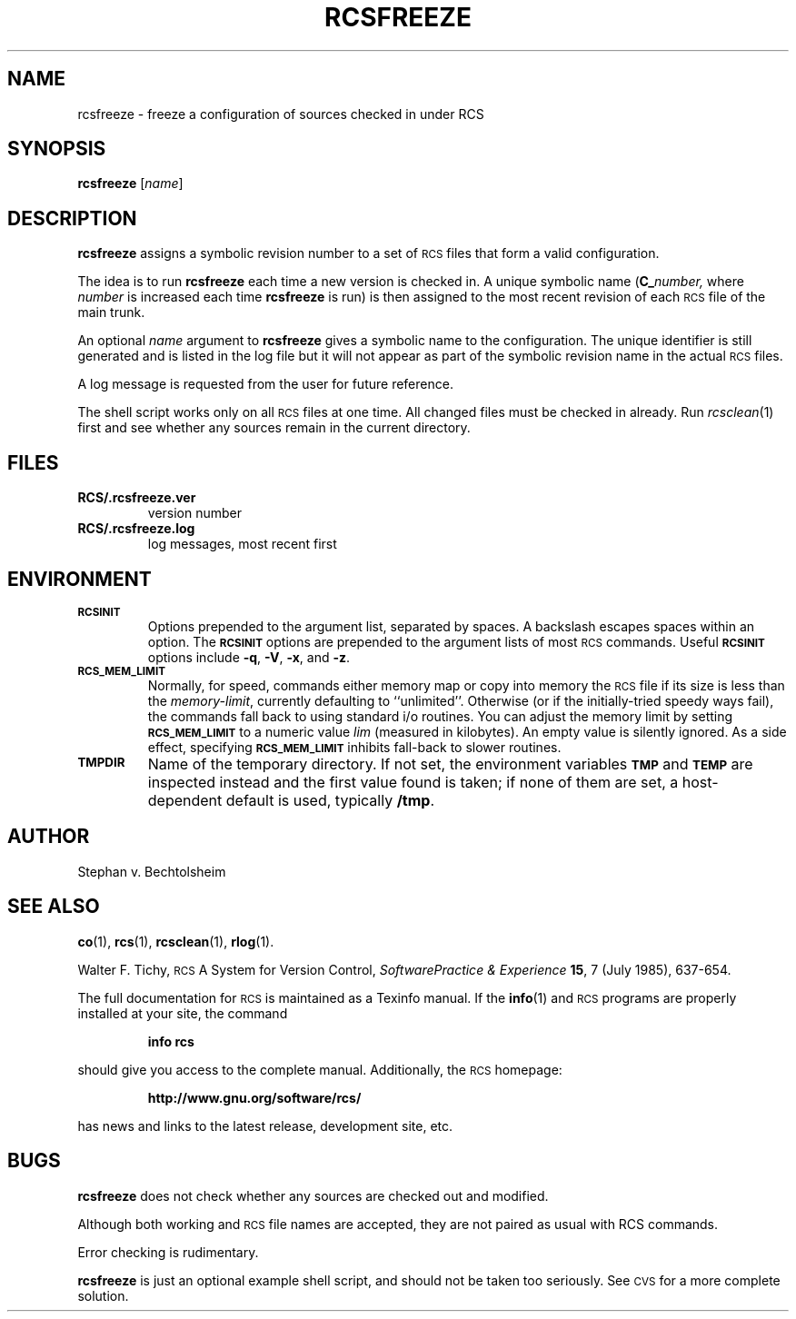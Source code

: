 .ds Rv 5.10.0
.ds Dt 2021-07-23
.ds i \&\s-1ISO\s0
.ds r \&\s-1RCS\s0
.ds u \&\s-1UTC\s0
.ds o \*r file
.TH RCSFREEZE 1 "\*(Dt" "GNU RCS \*(Rv"
.SH NAME
rcsfreeze \- freeze a configuration of sources checked in under RCS
.SH SYNOPSIS
.B rcsfreeze
.RI [ "name" ]
.SH DESCRIPTION
.B rcsfreeze
assigns a symbolic revision
number to a set of \*os that form a valid configuration.
.PP
The idea is to run
.B rcsfreeze
each time a new version is checked
in.  A unique symbolic name (\c
.BI C_ number,
where
.I number
is increased each time
.B rcsfreeze
is run) is then assigned to the most
recent revision of each \*o of the main trunk.
.PP
An optional
.I name
argument to
.B rcsfreeze
gives a symbolic name to the configuration.
The unique identifier is still generated
and is listed in the log file but it will not appear as
part of the symbolic revision name in the actual \*os.
.PP
A log message is requested from the user for future reference.
.PP
The shell script works only on all \*os at one time.
All changed files must be checked in already.
Run
.IR rcsclean (1)
first and see whether any sources remain in the current directory.
.SH FILES
.TP
.B RCS/.rcsfreeze.ver
version number
.TP
.B RCS/.rcsfreeze.log
log messages, most recent first
.SH ENVIRONMENT
.TP
.B \s-1RCSINIT\s0
Options prepended to the argument list, separated by spaces.
A backslash escapes spaces within an option.
The
.B \s-1RCSINIT\s0
options are prepended to the argument lists of most \*r commands.
Useful
.B \s-1RCSINIT\s0
options include
.BR \-q ,
.BR \-V ,
.BR \-x ,
and
.BR \-z .
.TP
.B \s-1RCS_MEM_LIMIT\s0
Normally, for speed, commands either memory map or copy into memory
the \*o if its size is less than the
.IR memory-limit ,
currently defaulting to ``unlimited''.
Otherwise (or if the initially-tried speedy ways fail),
the commands fall back to using
standard i/o routines.
You can adjust the memory limit by setting
.B \s-1RCS_MEM_LIMIT\s0
to a numeric value
.IR lim
(measured in kilobytes).
An empty value is silently ignored.
As a side effect, specifying
.B \s-1RCS_MEM_LIMIT\s0
inhibits fall-back to slower routines.
.TP
.B \s-1TMPDIR\s0
Name of the temporary directory.
If not set, the environment variables
.B \s-1TMP\s0
and
.B \s-1TEMP\s0
are inspected instead and the first value found is taken;
if none of them are set,
a host-dependent default is used, typically
.BR /tmp .
.SH AUTHOR
Stephan v. Bechtolsheim
.SH "SEE ALSO"
.BR co (1),
.BR rcs (1),
.BR rcsclean (1),
.BR rlog (1).
.PP
Walter F. Tichy,
\*r\*-A System for Version Control,
.I "Software\*-Practice & Experience"
.BR 15 ,
7 (July 1985), 637-654.
.PP
The full documentation for \*r is maintained as a Texinfo manual.
If the
.BR info (1)
and \*r programs are properly installed at your site, the command
.IP
.B info rcs
.PP
should give you access to the complete manual.
Additionally, the \*r homepage:
.IP
.B http://www.gnu.org/software/rcs/
.PP
has news and links to the latest release, development site, etc.
.SH BUGS
.B rcsfreeze
does not check whether any sources are checked out and modified.
.PP
Although both working and \*r file names are accepted,
they are not paired as usual with RCS commands.
.PP
Error checking is rudimentary.
.PP
.B rcsfreeze
is just an optional example shell script, and should not be taken too seriously.
See \s-1CVS\s0 for a more complete solution.
